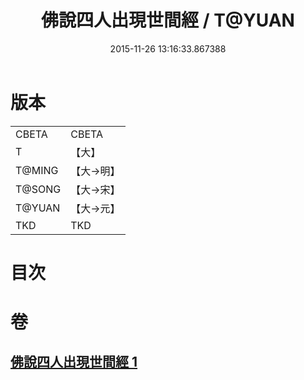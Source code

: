 #+TITLE: 佛說四人出現世間經 / T@YUAN
#+DATE: 2015-11-26 13:16:33.867388
* 版本
 |     CBETA|CBETA   |
 |         T|【大】     |
 |    T@MING|【大→明】   |
 |    T@SONG|【大→宋】   |
 |    T@YUAN|【大→元】   |
 |       TKD|TKD     |

* 目次
* 卷
** [[file:KR6a0128_001.txt][佛說四人出現世間經 1]]
